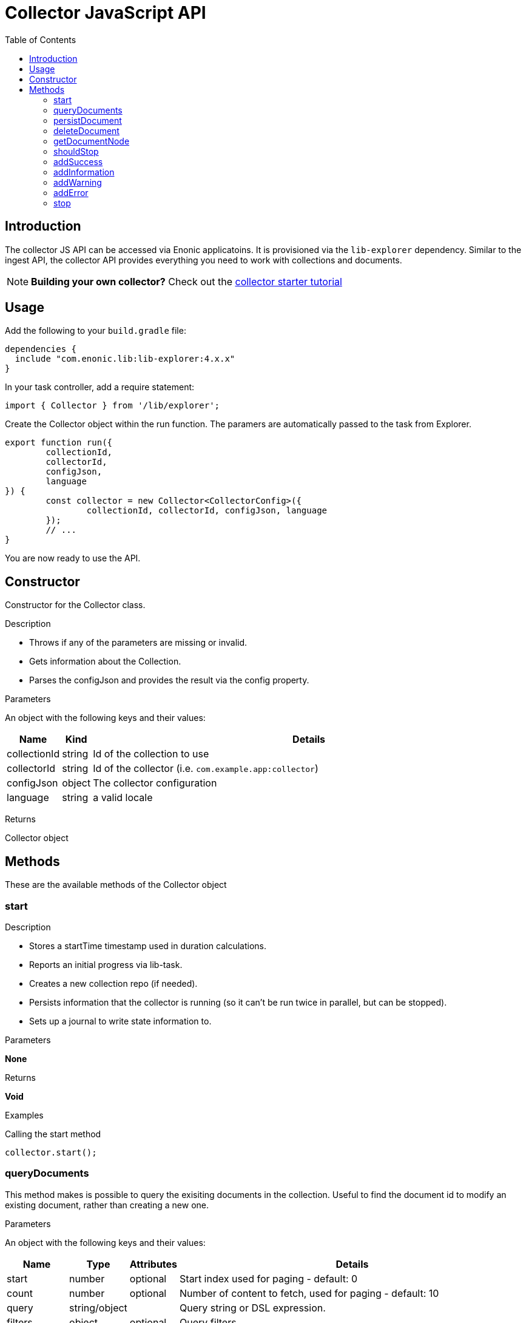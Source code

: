 = Collector JavaScript API
:toc: right
:imagesdir: media

== Introduction

The collector JS API can be accessed via Enonic applicatoins. It is provisioned via the `lib-explorer` dependency. Similar to the ingest API, the collector API provides everything you need to work with collections and documents.

NOTE: *Building your own collector?* Check out the https://developer.enonic.com/docs/collector[collector starter tutorial]

== Usage
Add the following to your `build.gradle` file:

[source,groovy]
----
dependencies {
  include "com.enonic.lib:lib-explorer:4.x.x"
}
----

In your task controller, add a require statement:

[source,TypeScript]
----
import { Collector } from '/lib/explorer';
----

Create the Collector object within the run function. The paramers are automatically passed to the task from Explorer.

[source,TypeScript]
----
export function run({
	collectionId,
	collectorId,
	configJson,
	language
}) {
	const collector = new Collector<CollectorConfig>({
		collectionId, collectorId, configJson, language
	});
	// ...
}
----

You are now ready to use the API.

== Constructor

Constructor for the Collector class.

[.lead]
Description

* Throws if any of the parameters are missing or invalid.
* Gets information about the Collection.
* Parses the configJson and provides the result via the config property.

[.lead]
Parameters

An object with the following keys and their values:

[%header,cols="1%,1%,98%a"]
[frame="none"]
[grid="none"]
|===
| Name | Kind | Details
| collectionId | string | Id of the collection to use
| collectorId | string | Id of the collector (i.e. `com.example.app:collector`)
| configJson | object | The collector configuration
| language | string | a valid locale
|===

[.lead]
Returns

Collector object

== Methods

These are the available methods of the Collector object

=== start

[.lead]
Description

* Stores a startTime timestamp used in duration calculations.
* Reports an initial progress via lib-task.
* Creates a new collection repo (if needed).
* Persists information that the collector is running (so it can't be run twice in parallel, but can be stopped).
* Sets up a journal to write state information to.

[.lead]
Parameters

*None*

[.lead]
Returns

*Void*

[.lead]
Examples

.Calling the start method
[source,TypeScript]
----
collector.start();
----

=== queryDocuments

This method makes is possible to query the exisiting documents in the collection.
Useful to find the document id to modify an existing document, rather than creating a new one.


[.lead]
Parameters

An object with the following keys and their values:

[%header,cols="1%,1%,1%,98%a"]
[frame="none"]
[grid="none"]
|===
| Name | Type | Attributes | Details
| start | number | optional | Start index used for paging - default: 0
| count | number | optional | Number of content to fetch, used for paging - default: 10
| query | string/object | | Query string or DSL expression.
| filters | object | optional | Query filters
| sort | string/object | optional | Sorting string or DSL expression. Default: '_score DESC'
| aggregations | object | optional | Aggregations config
| highlight | object | optional | Highlighting config
| explain | boolean | optional | If set to `true`, score calculation explanation will be included in result.
|===

[.lead]
Returns

*object* : stats, hits and if requested, aggregations

[.lead]
Examples

.Calling the queryDocuments method
[source,TypeScript]
----
collector.queryDocuments({
    start: 0,
    count: 2,
    query: "startTime > instant('2016-10-11T14:38:54.454Z')",
    filters: {
        boolean: {
            must: [
                {
                    exists: {
                        field: "modifiedTime"
                    }
                },
                {
                    exists: {
                        field: "other"
                    }
                }
            ],
            mustNot: {
                hasValue: {
                    field: "myField",
                    values: [
                        "cheese",
                        "fish",
                        "onion"
                    ]
                }
            }
        },
        notExists: {
            field: "unwantedField"
        },
        ids: {
            values: ["id1", "id2"]
        }
    },
    sort: "duration DESC",
});
----

.Sample response
[source,js]
----
{
    "total": 12902,
    "count": 2,
    "hits": [
        {
            "id": "b186d24f-ac38-42ca-a6db-1c1bda6c6c26",
            "score": 1.2300000190734863
        },
        {
            "id": "350ba4a6-589c-498b-8af0-f183850e1120",
            "score": 1.399999976158142
        }
    ],
}
----

=== persistDocument

This method will create or modify a document, based on its parameters. It can also extend a documentType and validate against it.

[.lead]
Parameters

[%header,cols="1%,1%,98%a"]
[frame="none"]
[grid="none"]
|===
| Name | Kind | Details
| document | object | The document to persist
| options | object | Options to use when persisting the document
|===

[.lead]
Document object

[%header,cols="1%,1%,1%,98%a"]
[frame="none"]
[grid="none"]
|===
| Name | Kind | Attributes | Details
| _id | string | <optional> | Id of an exisiting document to modify
| _name | string | <optional> | Name of an exisiting document to modify
| _parentPath | string | <optional> | Parentpath of an exisiting document to modify - default: '/'
| ...rest | any | <optional> | Any other properties of the document to persist
|===

[.lead]
Options object

[%header,cols="1%,1%,1%,98%a"]
[frame="none"]
[grid="none"]
|===
| Name | Kind | Attributes | Details
| boolRequireValid | boolean | <optional> | Whether a document must validate in order to be created or modified - default: false
| documentTypeName | string | <required> | Which documentType to use for indexing and validate against
|===

[.lead]
Returns the persisted document

[.lead]
Examples

.Calling the persistDocument method
[source,TypeScript]
----
const document = collector.persistDocument({
	text: `This domain is for use in illustrative examples in documents. You may use this domain in literature without prior coordination or asking for permission.

More information...`,
	title: 'Example Domain',
	url: 'https://example.com/'
}, {
	boolRequireValid: true,
	documentTypeName: 'my_document_type'
});
log.info('Document persisted:%s', JSON.stringify(document, null, 4));
----

=== deleteDocument

This method makes it possible to delete one or more documents from the collection.

[.lead]
Parameters

[%header,cols="1%,1%,98%a"]
[frame="none"]
[grid="none"]
|===
| Name | Kind | Details
| keys | string \| Array.<string> | Document keys to delete. Each argument could be an id or a path. Prefer the usage of ID rather than paths.
|===

[.lead]
Returns

*Array.<string>* : The list of keys that were actually deleted.

[.lead]
Examples

.Deleting a single document
[source,TypeScript]
----
const deletedId = collector.deleteDocument('9aba4116-a219-4ccf-9f7a-17dc1486f82e');
----

.Sample response
[source,JSON]
----
'9aba4116-a219-4ccf-9f7a-17dc1486f82e'
----

.Deleting multiple documents
[source,TypeScript]
----
const deletedIds = collector.deleteDocument(
	'9aba4116-a219-4ccf-9f7a-17dc1486f82e',
	'1f5fd4b6-1bfa-4a5b-adde-5241982ea200'
);
----

.Sample response
[source,JSON]
----
[
	'9aba4116-a219-4ccf-9f7a-17dc1486f82e',
	'1f5fd4b6-1bfa-4a5b-adde-5241982ea200'
]
----

=== getDocumentNode

This method makes it possible to get one ore more documents from the collection.

[.lead]
Parameters

[%header,cols="1%,1%,98%a"]
[frame="none"]
[grid="none"]
|===
| Name | Kind | Details
| keys | string \| Array.<string> | Document keys to get. Each argument could be an id or a path. Prefer the usage of ID rather than paths.
|===

[.lead]
Returns

*Object | Array<Object>* : One or more gotten documents.

[.lead]
Examples

.Getting a single document
[source,TypeScript]
----
const node = collector.getDocumentNode('9aba4116-a219-4ccf-9f7a-17dc1486f82e');
----

.Sample response
[source,JSON]
----
{
	_id: '9aba4116-a219-4ccf-9f7a-17dc1486f82e',
	_name: '9aba4116-a219-4ccf-9f7a-17dc1486f82e',
	_path: '/9aba4116-a219-4ccf-9f7a-17dc1486f82e',
	text: `This domain is for use in illustrative examples in documents. You may use this domain in literature without prior coordination or asking for permission. More information...`,
	title: 'Example Domain',
	url: 'https://example.com/'
}
----

.Getting a multiple documents
[source,TypeScript]
----
const node = collector.getDocumentNode(
	'9aba4116-a219-4ccf-9f7a-17dc1486f82e',
	'1f5fd4b6-1bfa-4a5b-adde-5241982ea200'
);
----

.Sample response
[source,JSON]
----
[{
	_id: '9aba4116-a219-4ccf-9f7a-17dc1486f82e',
	_name: '9aba4116-a219-4ccf-9f7a-17dc1486f82e',
	_path: '/9aba4116-a219-4ccf-9f7a-17dc1486f82e',
	text: `This domain is for use in illustrative examples in documents. You may use this domain in literature without prior coordination or asking for permission. More information...`,
	title: 'Example Domain',
	url: 'https://example.com/'
}, {
	_id: '1f5fd4b6-1bfa-4a5b-adde-5241982ea200',
	_name: '1f5fd4b6-1bfa-4a5b-adde-5241982ea200',
	_path: '/1f5fd4b6-1bfa-4a5b-adde-5241982ea200',
	text: `fnord`,
	title: 'Fnord',
	url: 'https://fnord.com/'
}]
----

=== shouldStop

This method checks whether the STOP button has been clicked in the Explorer Admin GUI.

Useful to finish gracefully, for instance by breaking loops.

[.lead]
Parameters

*None*

[.lead]
Returns

*Boolean* : Whether the STOP button has been clicked.

[.lead]
Examples

.Calling the shouldStop method
[source,TypeScript]
----
while (!collector.shouldStop() && moreToDo) {
	// do something
}
----

=== addSuccess

Adds a success entry to the journal.

[.lead]
Parameters

An object with the following keys and their values:

[%header,cols="1%,1%,98%a"]
[frame="none"]
[grid="none"]
|===
| Name | Kind | Details
| message | string | The success message to add to the journal
|===

[.lead]
Returns

*Void*

[.lead]
Examples

.Calling the addSuccess method
[source,TypeScript]
----
collector.addSuccess({
	message: `The document scraped from ${url} was persisted successfully :)`
});
----

=== addInformation

Adds an info entry to the journal.

[.lead]
Parameters

An object with the following keys and their values:

[%header,cols="1%,1%,98%a"]
[frame="none"]
[grid="none"]
|===
| Name | Kind | Details
| message | string | The information message to add to the journal
|===

[.lead]
Returns

*Void*

[.lead]
Examples

.Calling the addInformation method
[source,TypeScript]
----
collector.addInformation({
	message: `While scraping ${url} something interesting was found.`
});
----

=== addWarning

Adds a warning entry to the journal.

[.lead]
Parameters

[%header,cols="1%,1%,98%a"]
[frame="none"]
[grid="none"]
|===
| Name | Kind | Details
| message | string | The warning message to add to the journal
|===

[.lead]
Returns

*Void*

[.lead]
Examples

.Calling the addWarning method
[source,TypeScript]
----
collector.addWarning({
	message: `${url} isn't available today`
});
----

=== addError

Adds an error entry to the journal.

[.lead]
Parameters

[%header,cols="1%,1%,98%a"]
[frame="none"]
[grid="none"]
|===
| Name | Kind | Details
| message | string | The error message to add to the journal
|===

[.lead]
Returns

*Void*

[.lead]
Examples

.Calling the addError method
[source,TypeScript]
----
try {
	// do something that fails
} catch (e) {
	collector.addError({
		message: `It's a real problem that ${url} isn't available :(`
	});
}
----

=== stop

[.lead]
Description

* Persists the journal to the journal repo.
* Sends emails if notifications are configured on the Explorer Admin GUI.
* Persists information that the collector has failed or finished (so it can be started again).


[.lead]
Parameters

*None*

[.lead]
Returns

*Void*

[.lead]
Examples

.Calling the stop method
[source,TypeScript]
----
collector.stop();
----
